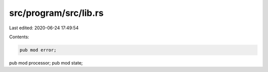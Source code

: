 src/program/src/lib.rs
======================

Last edited: 2020-06-24 17:49:54

Contents:

.. code-block:: rs

    pub mod error;
pub mod processor;
pub mod state;


